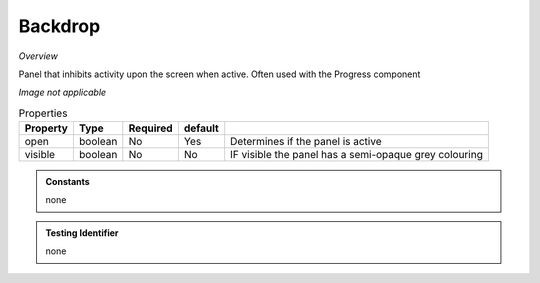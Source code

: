 Backdrop
~~~~~~~~

*Overview*

Panel that inhibits activity upon the screen when active.  
Often used with the Progress component

*Image not applicable*

.. code-block:: sh
   :caption: Example : Default usage

   import { Backdrop } from '@ska-telescope/ska-gui-components';

   ...

   <Backdrop open={open} >
     
     ...

    </Backdrop>
   
.. csv-table:: Properties
   :header: "Property", "Type", "Required", "default", ""

   "open", "boolean", "No", "Yes", "Determines if the panel is active"
   "visible", "boolean", "No", "No", "IF visible the panel has a semi-opaque grey colouring"
    
.. admonition:: Constants

   none

.. admonition:: Testing Identifier

   none